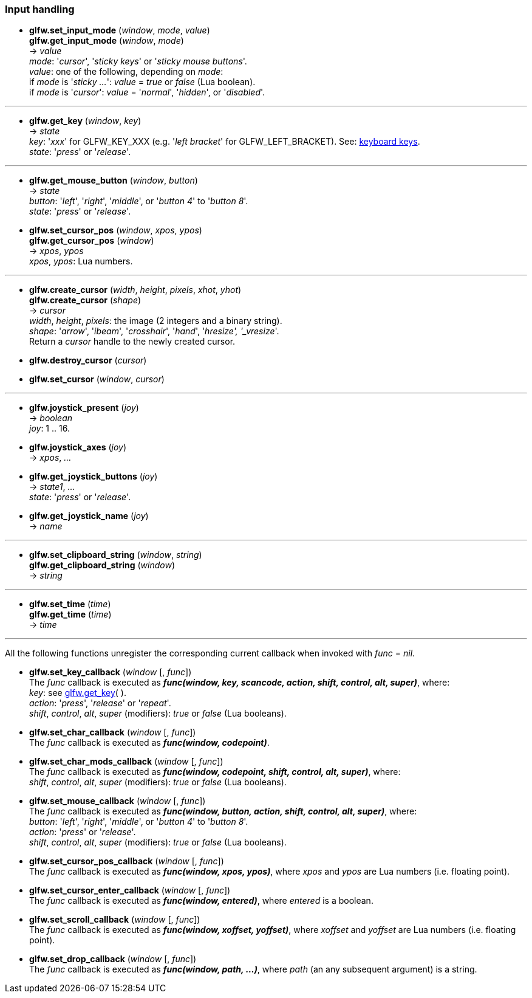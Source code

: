 
=== Input handling

[[glfw.set_input_mode]]
* *glfw.set_input_mode* (_window_, _mode_, _value_) +
*glfw.get_input_mode* (_window_, _mode_) +
-> _value_ +
[small]#_mode_: '_cursor_', '_sticky keys_' or '_sticky mouse buttons_'. +
_value_: one of the following, depending on _mode_: +
if _mode_ is '_sticky ..._': _value_ = _true_ or _false_ (Lua boolean). +
if _mode_ is '_cursor_': _value_ = '_normal_', '_hidden_', or '_disabled_'.#

'''
[[glfw.get_key]]
* *glfw.get_key* (_window_, _key_) +
-> _state_ +
[small]#_key_: '_xxx_' for GLFW_KEY_XXX (e.g. '_left bracket_' for GLFW_LEFT_BRACKET).
See: http://www.glfw.org/docs/latest/group__keys.html[keyboard keys]. +
_state_: '_press_' or '_release_'.#

'''
[[glfw.get_mouse_button]]
* *glfw.get_mouse_button* (_window_, _button_) +
-> _state_ +
[small]#_button_: '_left_', '_right_', '_middle_', or '_button 4_' to '_button 8_'. +
_state_: '_press_' or '_release_'.#


[[glfw.set_cursor_pos]]
* *glfw.set_cursor_pos* (_window_, _xpos_, _ypos_) +
*glfw.get_cursor_pos* (_window_) +
-> _xpos_, _ypos_ +
[small]#_xpos_, _ypos_: Lua numbers.#

'''
[[glfw.create_cursor]]
* *glfw.create_cursor* (_width_, _height_, _pixels_, _xhot_, _yhot_) +
*glfw.create_cursor* (_shape_) +
-> _cursor_ +
[small]#_width_, _height_, _pixels_: the image (2 integers and a binary string). +
_shape_: '_arrow_', '_ibeam_', '_crosshair_', '_hand_', '_hresize', '_vresize_'. +
Return a _cursor_ handle to the newly created cursor.#

[[glfw.destroy_cursor]]
* *glfw.destroy_cursor* (_cursor_)

[[glfw.set_cursor]]
* *glfw.set_cursor* (_window_, _cursor_)

'''
[[glfw.joystick_present]]
* *glfw.joystick_present* (_joy_) +
-> _boolean_ +
[small]#_joy_: 1 .. 16.#

[[glfw.joystick_axes]]
* *glfw.joystick_axes* (_joy_) +
-> _xpos_, _..._ 

[[glfw.get_joystick_buttons]]
* *glfw.get_joystick_buttons* (_joy_) +
-> _state1_, _..._ +
[small]#_state_: '_press_' or '_release_'.#

[[glfw.get_joystick_name]]
* *glfw.get_joystick_name* (_joy_) +
-> _name_

'''
[[glfw.set_clipboard_string]]
* *glfw.set_clipboard_string* (_window_, _string_) +
*glfw.get_clipboard_string* (_window_) +
-> _string_

'''
[[glfw.set_time]]
* *glfw.set_time* (_time_) +
*glfw.get_time* (_time_) +
-> _time_

'''
All the following functions unregister the corresponding current callback when invoked with 
_func_ = _nil_.

[[glfw.set_key_callback]]
* *glfw.set_key_callback* (_window_ [, _func_]) +
[small]#The _func_ callback is executed as 
*_func(window, key, scancode, action, shift, control, alt, super)_*, where: +
_key_: see <<glfw.get_key,glfw.get_key>>( ). +
_action_: '_press_', '_release_' or '_repeat_'. +
_shift_, _control_, _alt_, _super_ (modifiers): _true_ or _false_ (Lua booleans).#

[[glfw.set_char_callback]]
* *glfw.set_char_callback* (_window_ [, _func_]) +
[small]#The _func_ callback is executed as *_func(window, codepoint)_*.#

[[glfw.set_char_mods_callback]]
* *glfw.set_char_mods_callback* (_window_ [, _func_]) +
[small]#The _func_ callback is executed as 
*_func(window, codepoint, shift, control, alt, super)_*, where: +
_shift_, _control_, _alt_, _super_ (modifiers): _true_ or _false_ (Lua booleans).#

[[glfw.set_mouse_callback]]
* *glfw.set_mouse_callback* (_window_ [, _func_]) +
[small]#The _func_ callback is executed as
*_func(window, button, action, shift, control, alt, super)_*, where: +
_button_: '_left_', '_right_', '_middle_', or '_button 4_' to '_button 8_'. +
_action_: '_press_' or '_release_'. +
_shift_, _control_, _alt_, _super_ (modifiers): _true_ or _false_ (Lua booleans).#

[[glfw.set_cursor_pos_callback]]
* *glfw.set_cursor_pos_callback* (_window_ [, _func_]) +
[small]#The _func_ callback is executed as *_func(window, xpos, ypos)_*, where _xpos_
and _ypos_ are Lua numbers (i.e. floating point).#

[[glfw.set_cursor_enter_callback]]
* *glfw.set_cursor_enter_callback* (_window_ [, _func_]) +
[small]#The _func_ callback is executed as *_func(window, entered)_*, where 
_entered_ is a boolean.#

[[glfw.set_scroll_callback]]
* *glfw.set_scroll_callback* (_window_ [, _func_]) +
[small]#The _func_ callback is executed as *_func(window, xoffset, yoffset)_*, where 
_xoffset_ and _yoffset_ are Lua numbers (i.e. floating point).#

[[glfw.set_drop_callback]]
* *glfw.set_drop_callback* (_window_ [, _func_]) +
[small]#The _func_ callback is executed as *_func(window, path, ...)_*, where
_path_ (an any subsequent argument) is a string.#

<<<
